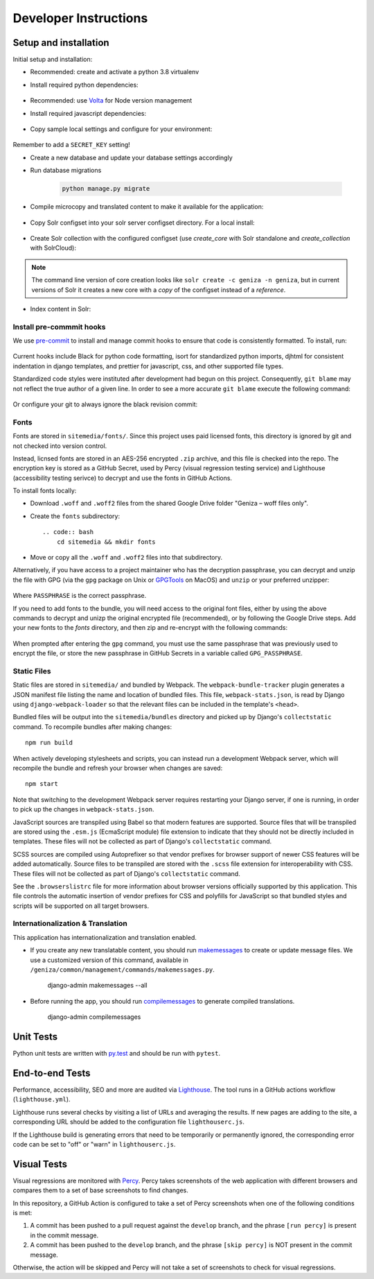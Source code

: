 Developer Instructions
======================

Setup and installation
-----------------------

Initial setup and installation:

- Recommended: create and activate a python 3.8 virtualenv

- Install required python dependencies:

    .. code:: bash
        pip install -r requirements/dev.txt

- Recommended: use `Volta <https://volta.sh/>`_ for Node version management

- Install required javascript dependencies:

    .. code:: bash
        npm install

- Copy sample local settings and configure for your environment:

    .. code:: bash
        cp geniza/settings/local_settings.py.sample geniza/settings/local_settings.py

Remember to add a ``SECRET_KEY`` setting!

- Create a new database and update your database settings accordingly

- Run database migrations

    .. code:: bash

        python manage.py migrate

- Compile microcopy and translated content to make it available for the application:

    .. code:: bash
        cd geniza && django-admin compilemessages

- Copy Solr configset into your solr server configset directory. For a local install:

    .. code:: bash
        cp -r solr_conf /path/to/solr/server/solr/configsets/geniza
        chown solr:solr -R /path/to/solr/server/solr/configsets/geniza

- Create Solr collection with the configured configset (use `create_core` with Solr standalone and `create_collection` with SolrCloud):

    .. code:: bash
        curl "http://localhost:8983/solr/admin/cores?action=CREATE&name=geniza&configSet=geniza"

.. note::
    The command line version of core creation looks like ``solr create -c geniza -n geniza``, but in
    current versions of Solr it creates a new core with a *copy* of the configset instead of a *reference*.

- Index content in Solr:

    .. code:: bash
        python manage.py index


Install pre-commmit hooks
~~~~~~~~~~~~~~~~~~~~~~~~~

We use `pre-commit <https://pre-commit.com/>`_ to install and manage commit hooks to ensure that code is consistently formatted. To install, run:

    .. code:: bash
        pre-commit install

Current hooks include Black for python code formatting, isort for standardized python imports, djhtml for consistent indentation in django templates, and prettier for javascript, css, and other supported file types.

Standardized code styles were instituted after development had begun on this project. Consequently, ``git blame`` may not reflect the true author of a given line. In order to see a more accurate ``git blame`` execute the following command:

    .. code:: bash
        git blame <FILE> --ignore-revs-file .git-blame-ignore-revs

Or configure your git to always ignore the black revision commit:

    .. code:: bash
        git config blame.ignoreRevsFile .git-blame-ignore-revs

Fonts
~~~~~

Fonts are stored in ``sitemedia/fonts/``. Since this project uses paid licensed fonts, this directory is ignored by git and not checked into version control.

Instead, licnsed fonts are stored in an AES-256 encrypted ``.zip`` archive, and this file is checked into the repo. The encryption key is stored as a GitHub Secret, used by Percy (visual regression testing service) and Lighthouse (accessibility testing serivce) to decrypt and use the fonts in GitHub Actions.

To install fonts locally:

- Download ``.woff`` and ``.woff2`` files from the shared Google Drive folder "Geniza – woff files only".

- Create the ``fonts`` subdirectory::

    .. code:: bash
        cd sitemedia && mkdir fonts

- Move or copy all the ``.woff`` and ``.woff2`` files into that subdirectory.

Alternatively, if you have access to a project maintainer who has the decryption passphrase, you can decrypt and unzip the file with GPG (via the ``gpg`` package on Unix or `GPGTools <https://gpgtools.org/>`_ on MacOS) and ``unzip`` or your preferred unzipper:

    .. code:: bash
        gpg --quiet --batch --yes --decrypt --passphrase="PASSPHRASE" --output fonts.zip fonts.zip.gpg
        unzip -q -o sitemedia/fonts.zip -d sitemedia

Where ``PASSPHRASE`` is the correct passphrase.

If you need to add fonts to the bundle, you will need access to the original font files, either by using the above commands to decrypt and unizp the original encrypted file (recommended), or by following the Google Drive steps. Add your new fonts to the `fonts` directory, and then zip and re-encrypt with the following commands:

    .. code:: bash
        cd sitemedia
        rm -rf fonts.zip.gpg    # Remove the original encrypted file
        zip -r fonts.zip fonts  # Compress the directory into a new zip file
        gpg --symmetric --cipher-algo AES256 fonts.zip # Generate a new encrypted file
        rm -rf fonts.zip        # Remove the unencrypted zip

When prompted after entering the ``gpg`` command, you must use the same passphrase that was previously used to encrypt the file, or store the new passphrase in GitHub Secrets in a variable called ``GPG_PASSPHRASE``.

Static Files
~~~~~~~~~~~~

Static files are stored in ``sitemedia/`` and bundled by Webpack. The ``webpack-bundle-tracker`` plugin generates a JSON manifest file listing the name and location of bundled files. This file, ``webpack-stats.json``, is read by Django using ``django-webpack-loader`` so that the relevant files can be included in the template's ``<head>``.

Bundled files will be output into the ``sitemedia/bundles`` directory and picked up by Django's ``collectstatic`` command. To recompile bundles after making changes::

    npm run build

When actively developing stylesheets and scripts, you can instead run a development Webpack server, which will recompile the bundle and refresh your browser when changes are saved::

    npm start

Note that switching to the development Webpack server requires restarting your Django server, if one is running, in order to pick up the changes in ``webpack-stats.json``.

JavaScript sources are transpiled using Babel so that modern features are supported. Source files that will be transpiled are stored using the ``.esm.js`` (EcmaScript module) file extension to indicate that they should not be directly included in templates. These files will not be collected as part of Django's ``collectstatic`` command.

SCSS sources are compiled using Autoprefixer so that vendor prefixes for browser support of newer CSS features will be added automatically. Source files to be transpiled are stored with the ``.scss`` file extension for interoperability with CSS. These files will not be collected as part of Django's ``collectstatic`` command.

See the ``.browserslistrc`` file for more information about browser versions officially supported by this application. This file controls the automatic insertion of vendor prefixes for CSS and polyfills for JavaScript so that bundled styles and scripts will be supported on all target browsers.

Internationalization & Translation
~~~~~~~~~~~~~~~~~~~~~~~~~~~~~~~~~~

This application has internationalization and translation enabled.

- If you create any new translatable content, you should run `makemessages <https://docs.djangoproject.com/en/3.1/ref/django-admin/#makemessages>`_ to create or update message files. We use a customized version of this command, available in ``/geniza/common/management/commands/makemessages.py``.

	django-admin makemessages --all

- Before running the app, you should run `compilemessages <https://docs.djangoproject.com/en/3.1/ref/django-admin/#compilemessages>`_ to generate compiled translations.

    django-admin compilemessages

Unit Tests
----------

Python unit tests are written with `py.test <http://doc.pytest.org/>`_
and should be run with ``pytest``.

End-to-end Tests
----------------

Performance, accessibility, SEO and more are audited via `Lighthouse <https://developers.google.com/web/tools/lighthouse>`_. The tool runs in a GitHub actions workflow (``lighthouse.yml``).

Lighthouse runs several checks by visiting a list of URLs and averaging the results. If new pages are adding to the site, a corresponding URL should be added to the configuration file ``lighthouserc.js``.

If the Lighthouse build is generating errors that need to be temporarily or permanently ignored, the corresponding error code can be set to "off" or "warn" in ``lighthouserc.js``.

Visual Tests
------------

Visual regressions are monitored with `Percy <https://percy.io/>`_. Percy takes screenshots of the web application with different browsers and compares them to a set of base screenshots to find changes.

In this repository, a GitHub Action is configured to take a set of Percy screenshots when one of the following conditions is met:

#. A commit has been pushed to a pull request against the ``develop`` branch, and the phrase ``[run percy]`` is present in the commit message.
#. A commit has been pushed to the ``develop`` branch, and the phrase ``[skip percy]`` is NOT present in the commit message.

Otherwise, the action will be skipped and Percy will not take a set of screenshots to check for visual regressions.